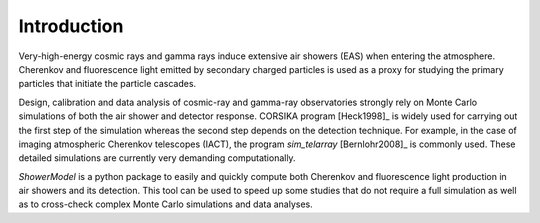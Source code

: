.. _introduction:

Introduction
************

Very-high-energy cosmic rays and gamma rays induce extensive air showers (EAS) when entering the atmosphere.
Cherenkov and fluorescence light emitted by secondary charged particles is used as a proxy for studying the
primary particles that initiate the particle cascades.

Design, calibration and data analysis of cosmic-ray and gamma-ray observatories strongly rely on Monte Carlo
simulations of both the air shower and detector response.
CORSIKA program [Heck1998]_ is widely used for carrying out the first step of the simulation
whereas the second step depends on the detection technique.
For example, in the case of imaging atmospheric Cherenkov telescopes (IACT), the program `sim_telarray`
[Bernlohr2008]_ is commonly used. These detailed simulations are currently very demanding computationally.

`ShowerModel` is a python package to easily and quickly compute both Cherenkov and fluorescence light production
in air showers and its detection. This tool can be used to speed up some studies that do not require a full
simulation as well as to cross-check complex Monte Carlo simulations and data analyses.




